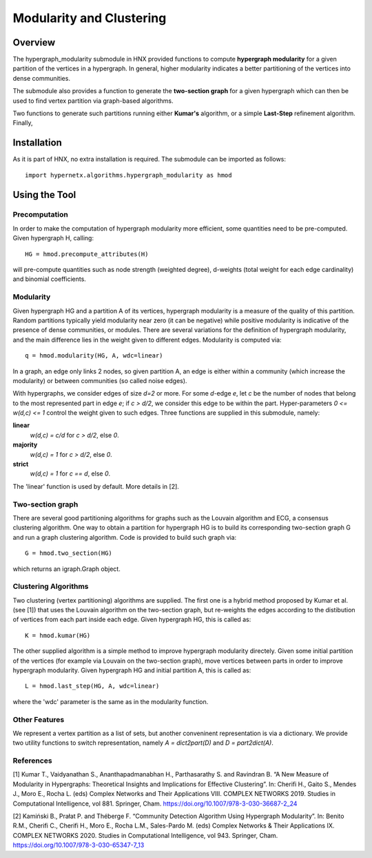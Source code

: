 .. _modularity:


=========================
Modularity and Clustering
=========================

.. image:: images/ModularityScreenShot.png
   :width: 300px
   :align: right

Overview
--------
The hypergraph_modularity submodule in HNX provided functions to compute **hypergraph modularity** for a
given partition of the vertices in a hypergraph. In general, higher modularity indicates a better
partitioning of the vertices into dense communities.

The submodule also provides a function to generate the **two-section graph** for a given hypergraph which can then be used to find
vertex partition via graph-based algorithms.

Two functions to generate such
partitions running either **Kumar's** algorithm, or a simple **Last-Step** refinement algorithm. Finally, 


Installation
------------
As it is part of HNX, no extra installation is required.
The submodule can be imported as follows::

   import hypernetx.algorithms.hypergraph_modularity as hmod

Using the Tool
--------------


Precomputation
^^^^^^^^^^^^^^

In order to make the computation of hypergraph modularity more efficient, some quantities need to be pre-computed.
Given hypergraph H, calling::

   HG = hmod.precompute_attributes(H)

will pre-compute quantities such as node strength (weighted degree), d-weights (total weight for each edge cardinality) and binomial coefficients.

Modularity
^^^^^^^^^^

Given hypergraph HG and a partition A of its vertices, hypergraph modularity is a measure of the quality of this partition.
Random partitions typically yield modularity near zero (it can be negative) while positive modularity is indicative of the presence
of dense communities, or modules. There are several variations for the definition of hypergraph modularity, and the main difference lies in the
weight given to different edges. Modularity is computed via::

   q = hmod.modularity(HG, A, wdc=linear)

In a graph, an edge only links 2 nodes, so given partition A, an edge is either within a community (which increase the modularity)
or between communities (so called noise edges).

With hypergraphs, we consider edges of size *d=2* or more. For some *d*-edge *e*, let *c* be the number of nodes
that belong to the most represented part in edge *e*; if *c > d/2*, we consider this edge to be within the part.
Hyper-parameters *0 <= w(d,c) <= 1* control the weight
given to such edges. Three functions are supplied in this submodule, namely:

**linear**
  *w(d,c) = c/d* for *c > d/2*, else *0*.
**majority**
  *w(d,c) = 1* for *c > d/2*, else *0*.
**strict**
  *w(d,c) = 1* for *c == d*, else *0*.

The 'linear' function is used by default. More details in [2].

Two-section graph
^^^^^^^^^^^^^^^^^

There are several good partitioning algorithms for graphs such as the Louvain algorithm and ECG, a consensus clustering algorithm.
One way to obtain a partition for hypergraph HG is to build its corresponding two-section graph G and run a graph clustering algorithm.
Code is provided to build such graph via::

   G = hmod.two_section(HG)

which returns an igraph.Graph object. 

   
Clustering Algorithms
^^^^^^^^^^^^^^^^^^^^^

Two clustering (vertex partitioning) algorithms are supplied. The first one is a hybrid method proposed by Kumar et al. (see [1])
that uses the Louvain algorithm on the two-section graph, but re-weights the edges according to the distibution of vertices
from each part inside each edge. Given hypergraph HG, this is called as::

   K = hmod.kumar(HG)

The other supplied algorithm is a simple method to improve hypergraph modularity directely. Given some
initial partition of the vertices (for example via Louvain on the two-section graph), move vertices between parts in order
to improve hypergraph modularity. Given hypergraph HG and initial partition A, this is called as::

   L = hmod.last_step(HG, A, wdc=linear)

where the 'wdc' parameter is the same as in the modularity function.


Other Features
^^^^^^^^^^^^^^

We represent a vertex partition as a list of sets, but another conveninent representation is via a dictionary.
We provide two utility functions to switch representation, namely *A = dict2part(D)* and *D = part2dict(A)*.

References
^^^^^^^^^^
[1] Kumar T., Vaidyanathan S., Ananthapadmanabhan H., Parthasarathy S. and Ravindran B. “A New Measure of Modularity in Hypergraphs: Theoretical Insights and Implications for Effective Clustering”. In: Cherifi H., Gaito S., Mendes J., Moro E., Rocha L. (eds) Complex Networks and Their Applications VIII. COMPLEX NETWORKS 2019. Studies in Computational Intelligence, vol 881. Springer, Cham. https://doi.org/10.1007/978-3-030-36687-2_24

[2] Kamiński B., Prałat P. and Théberge F. “Community Detection Algorithm Using Hypergraph Modularity”. In: Benito R.M., Cherifi C., Cherifi H., Moro E., Rocha L.M., Sales-Pardo M. (eds) Complex Networks & Their Applications IX. COMPLEX NETWORKS 2020. Studies in Computational Intelligence, vol 943. Springer, Cham. https://doi.org/10.1007/978-3-030-65347-7_13

